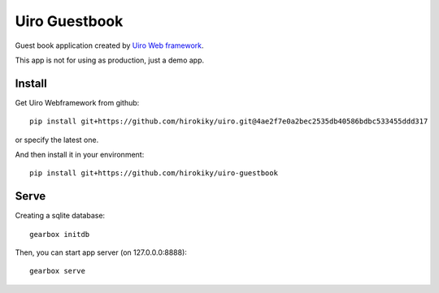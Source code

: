 Uiro Guestbook
==============

Guest book application created by `Uiro Web framework <https://github.com/hirokiky/uiro>`_.

This app is not for using as production, just a demo app.

Install
-------
Get Uiro Webframework from github::

    pip install git+https://github.com/hirokiky/uiro.git@4ae2f7e0a2bec2535db40586bdbc533455ddd317

or specify the latest one.

And then install it in your environment::

    pip install git+https://github.com/hirokiky/uiro-guestbook

Serve
------

Creating a sqlite database::

    gearbox initdb

Then, you can start app server (on 127.0.0.0:8888)::

    gearbox serve

